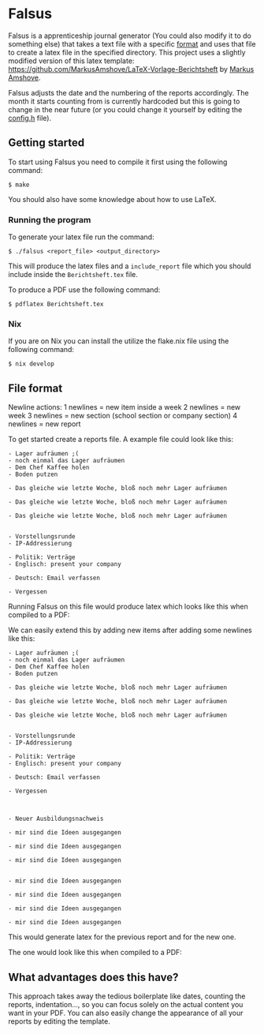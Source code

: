* Falsus

Falsus is a apprenticeship journal generator (You could also modify it to do something else) that takes a text file with a specific [[id:a287f2f2-5927-4040-9d1d-f5ffece635ba][format]] and uses that file to create a latex file in the specified directory.
This project uses a slightly modified version of this latex template: https://github.com/MarkusAmshove/LaTeX-Vorlage-Berichtsheft by [[https://github.com/MarkusAmshove][Markus Amshove]].

Falsus adjusts the date and the numbering of the reports accordingly.
The month it starts counting from is currently hardcoded but this is going to change in the near future (or you could change it yourself by editing the [[file:src/config.h][config.h]] file).

** Getting started

To start using Falsus you need to compile it first using the following command:
#+BEGIN_SRC shell
$ make
#+END_SRC
You should also have some knowledge about how to use LaTeX.

*** Running the program

To generate your latex file run the command:
#+BEGIN_SRC shell
$ ./falsus <report_file> <output_directory>
#+END_SRC
This will produce the latex files and a =include_report= file which you should include inside the =Berichtsheft.tex= file.

To produce a PDF use the following command:
#+BEGIN_SRC shell
$ pdflatex Berichtsheft.tex
#+END_SRC

*** Nix

If you are on Nix you can install the utilize the flake.nix file using the following command:
#+BEGIN_SRC shell
$ nix develop
#+END_SRC

** File format
:PROPERTIES:
:ID:       a287f2f2-5927-4040-9d1d-f5ffece635ba
:END:

Newline actions:
1 newlines = new item inside a week
2 newlines = new week
3 newlines = new section (school section or company section)
4 newlines = new report

To get started create a reports file. A example file could look like this:
#+BEGIN_SRC text
- Lager aufräumen ;(
- noch einmal das Lager aufräumen
- Dem Chef Kaffee holen
- Boden putzen

- Das gleiche wie letzte Woche, bloß noch mehr Lager aufräumen

- Das gleiche wie letzte Woche, bloß noch mehr Lager aufräumen

- Das gleiche wie letzte Woche, bloß noch mehr Lager aufräumen


- Vorstellungsrunde
- IP-Addressierung

- Politik: Verträge
- Englisch: present your company

- Deutsch: Email verfassen

- Vergessen
#+END_SRC

Running Falsus on this file would produce latex which looks like this when compiled to a PDF:
[[file:images/Berichtsheft-0.png]]

We can easily extend this by adding new items after adding some newlines like this:
#+BEGIN_SRC text
- Lager aufräumen ;(
- noch einmal das Lager aufräumen
- Dem Chef Kaffee holen
- Boden putzen

- Das gleiche wie letzte Woche, bloß noch mehr Lager aufräumen

- Das gleiche wie letzte Woche, bloß noch mehr Lager aufräumen

- Das gleiche wie letzte Woche, bloß noch mehr Lager aufräumen


- Vorstellungsrunde
- IP-Addressierung

- Politik: Verträge
- Englisch: present your company

- Deutsch: Email verfassen

- Vergessen



- Neuer Ausbildungsnachweis

- mir sind die Ideen ausgegangen

- mir sind die Ideen ausgegangen

- mir sind die Ideen ausgegangen


- mir sind die Ideen ausgegangen

- mir sind die Ideen ausgegangen

- mir sind die Ideen ausgegangen

- mir sind die Ideen ausgegangen
#+END_SRC

This would generate latex for the previous report and for the new one.

The one would look like this when compiled to a PDF:
[[file:images/Berichtsheft-1.png]]

** What advantages does this have?

This approach takes away the tedious boilerplate like dates, counting the reports, indentation..., so you can focus solely on the actual content you want in your PDF.
You can also easily change the appearance of all your reports by editing the template.
